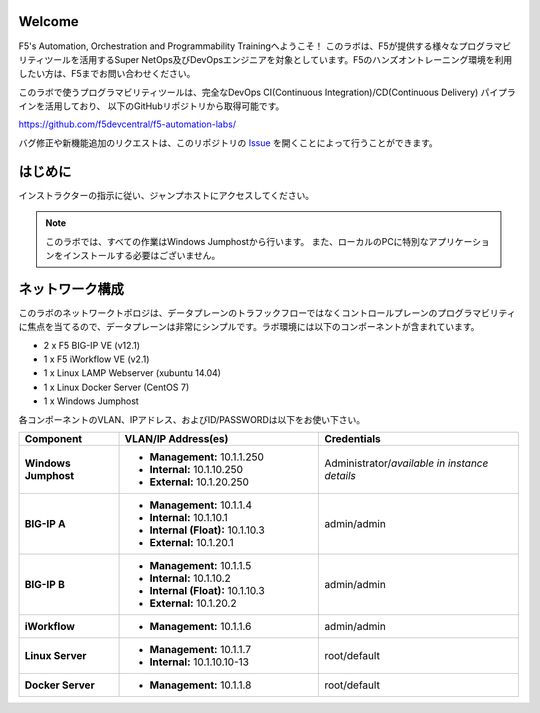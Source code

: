 Welcome
-------

F5's Automation, Orchestration and Programmability Trainingへようこそ！
このラボは、F5が提供する様々なプログラマビリティツールを活用するSuper NetOps及びDevOpsエンジニアを対象としています。F5のハンズオントレーニング環境を利用したい方は、F5までお問い合わせください。

このラボで使うプログラマビリティツールは、完全なDevOps CI(Continuous Integration)/CD(Continuous Delivery) パイプラインを活用しており、
以下のGitHubリポジトリから取得可能です。

https://github.com/f5devcentral/f5-automation-labs/

バグ修正や新機能追加のリクエストは、このリポジトリの `Issue <https://github.com/f5devcentral/f5-automation-labs/issues>`_ を開くことによって行うことができます。


はじめに
---------------
インストラクターの指示に従い、ジャンプホストにアクセスしてください。

.. NOTE::
	このラボでは、すべての作業はWindows Jumphostから行います。
	また、ローカルのPCに特別なアプリケーションをインストールする必要はございません。

ネットワーク構成
------------
	
このラボのネットワークトポロジは、データプレーンのトラフックフローではなくコントロールプレーンのプログラマビリティに焦点を当てるので、データプレーンは非常にシンプルです。ラボ環境には以下のコンポーネントが含まれています。

-  2 x F5 BIG-IP VE (v12.1)

-  1 x F5 iWorkflow VE (v2.1)

-  1 x Linux LAMP Webserver (xubuntu 14.04)

-  1 x Linux Docker Server (CentOS 7)

-  1 x Windows Jumphost

各コンポーネントのVLAN、IPアドレス、およびID/PASSWORDは以下をお使い下さい。

.. list-table::
    :widths: 20 40 40
    :header-rows: 1
    :stub-columns: 1

    * - **Component**
      - **VLAN/IP Address(es)**
      - **Credentials**
    * - Windows Jumphost
      - - **Management:** 10.1.1.250
        - **Internal:** 10.1.10.250
        - **External:** 10.1.20.250
      - Administrator/*available in instance details*
    * - BIG-IP A
      - - **Management:** 10.1.1.4
        - **Internal:** 10.1.10.1
        - **Internal (Float):** 10.1.10.3
        - **External:** 10.1.20.1
      - admin/admin
    * - BIG-IP B
      - - **Management:** 10.1.1.5
        - **Internal:** 10.1.10.2
        - **Internal (Float):** 10.1.10.3
        - **External:** 10.1.20.2
      - admin/admin
    * - iWorkflow
      - - **Management:** 10.1.1.6
      - admin/admin
    * - Linux Server
      - - **Management:** 10.1.1.7
        - **Internal:** 10.1.10.10-13
      - root/default
    * - Docker Server
      - - **Management:** 10.1.1.8
      - root/default
